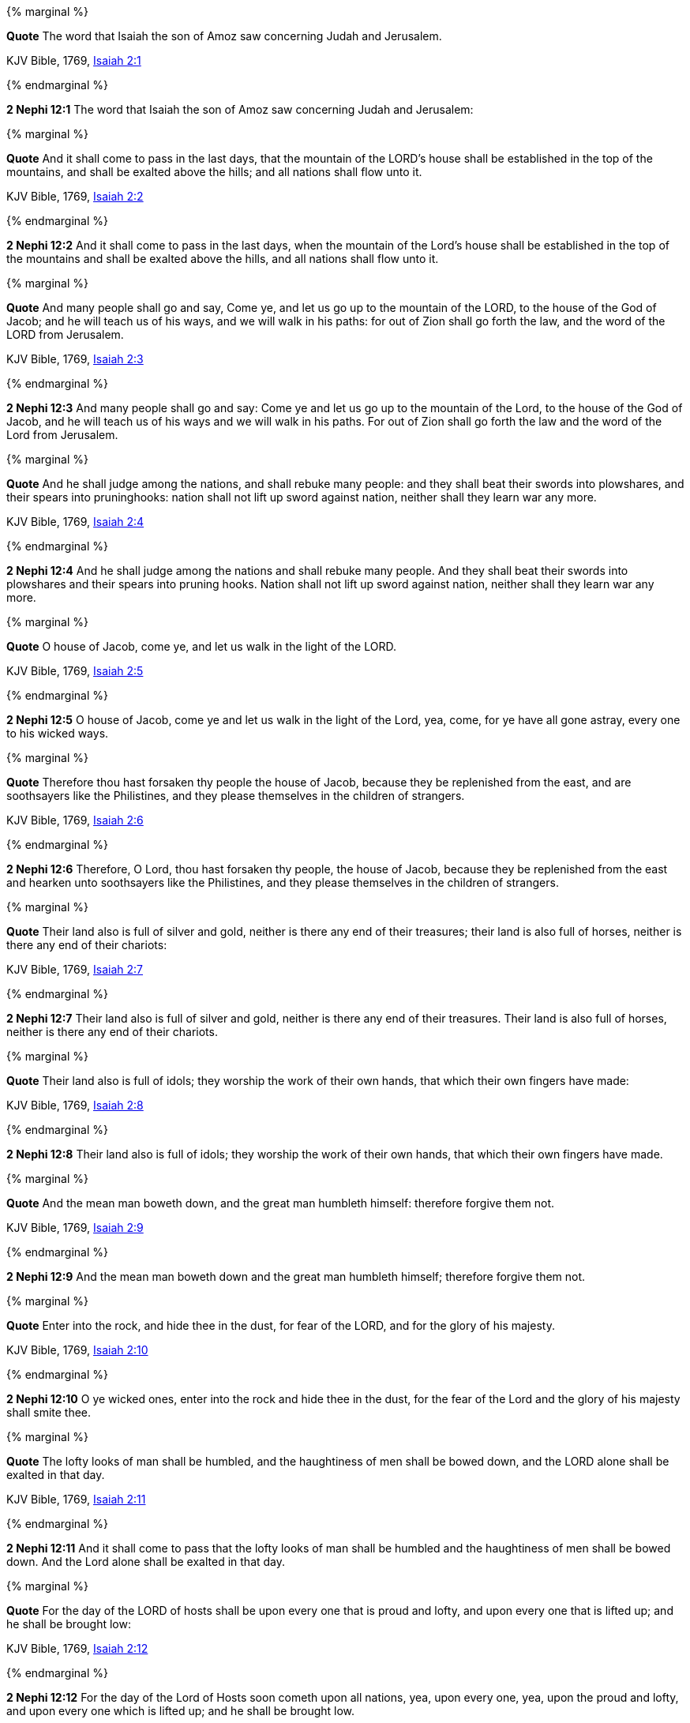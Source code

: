 {% marginal %}
****
*Quote* The word that Isaiah the son of Amoz saw concerning Judah and Jerusalem.

KJV Bible, 1769, http://www.kingjamesbibleonline.org/Isaiah-Chapter-2/[Isaiah 2:1]
****
{% endmarginal %}


*2 Nephi 12:1* [yellow-background]#The word that Isaiah the son of Amoz saw concerning Judah and Jerusalem:#

{% marginal %}
****
*Quote* And it shall come to pass in the last days, that the mountain of the LORD's house shall be established in the top of the mountains, and shall be exalted above the hills; and all nations shall flow unto it.

KJV Bible, 1769, http://www.kingjamesbibleonline.org/Isaiah-Chapter-2/[Isaiah 2:2]
****
{% endmarginal %}


*2 Nephi 12:2* [yellow-background]#And it shall come to pass in the last days, when the mountain of the Lord's house shall be established in the top of the mountains and shall be exalted above the hills, and all nations shall flow unto it.#

{% marginal %}
****
*Quote* And many people shall go and say, Come ye, and let us go up to the mountain of the LORD, to the house of the God of Jacob; and he will teach us of his ways, and we will walk in his paths: for out of Zion shall go forth the law, and the word of the LORD from Jerusalem.

KJV Bible, 1769, http://www.kingjamesbibleonline.org/Isaiah-Chapter-2/[Isaiah 2:3]
****
{% endmarginal %}


*2 Nephi 12:3* [yellow-background]#And many people shall go and say: Come ye and let us go up to the mountain of the Lord, to the house of the God of Jacob, and he will teach us of his ways and we will walk in his paths. For out of Zion shall go forth the law and the word of the Lord from Jerusalem.#

{% marginal %}
****
*Quote* And he shall judge among the nations, and shall rebuke many people: and they shall beat their swords into plowshares, and their spears into pruninghooks: nation shall not lift up sword against nation, neither shall they learn war any more.

KJV Bible, 1769, http://www.kingjamesbibleonline.org/Isaiah-Chapter-2/[Isaiah 2:4]
****
{% endmarginal %}


*2 Nephi 12:4* [yellow-background]#And he shall judge among the nations and shall rebuke many people. And they shall beat their swords into plowshares and their spears into pruning hooks. Nation shall not lift up sword against nation, neither shall they learn war any more.#

{% marginal %}
****
*Quote* O house of Jacob, come ye, and let us walk in the light of the LORD.

KJV Bible, 1769, http://www.kingjamesbibleonline.org/Isaiah-Chapter-2/[Isaiah 2:5]
****
{% endmarginal %}


*2 Nephi 12:5* [yellow-background]#O house of Jacob, come ye and let us walk in the light of the Lord, yea, come, for ye have all gone astray, every one to his wicked ways.#

{% marginal %}
****
*Quote* Therefore thou hast forsaken thy people the house of Jacob, because they be replenished from the east, and are soothsayers like the Philistines, and they please themselves in the children of strangers.

KJV Bible, 1769, http://www.kingjamesbibleonline.org/Isaiah-Chapter-2/[Isaiah 2:6]
****
{% endmarginal %}


*2 Nephi 12:6* [yellow-background]#Therefore, O Lord, thou hast forsaken thy people, the house of Jacob, because they be replenished from the east and hearken unto soothsayers like the Philistines, and they please themselves in the children of strangers.#

{% marginal %}
****
*Quote* Their land also is full of silver and gold, neither is there any end of their treasures; their land is also full of horses, neither is there any end of their chariots:

KJV Bible, 1769, http://www.kingjamesbibleonline.org/Isaiah-Chapter-2/[Isaiah 2:7]
****
{% endmarginal %}


*2 Nephi 12:7* [yellow-background]#Their land also is full of silver and gold, neither is there any end of their treasures. Their land is also full of horses, neither is there any end of their chariots.#

{% marginal %}
****
*Quote* Their land also is full of idols; they worship the work of their own hands, that which their own fingers have made:

KJV Bible, 1769, http://www.kingjamesbibleonline.org/Isaiah-Chapter-2/[Isaiah 2:8]
****
{% endmarginal %}


*2 Nephi 12:8* [yellow-background]#Their land also is full of idols; they worship the work of their own hands, that which their own fingers have made.#

{% marginal %}
****
*Quote* And the mean man boweth down, and the great man humbleth himself: therefore forgive them not.

KJV Bible, 1769, http://www.kingjamesbibleonline.org/Isaiah-Chapter-2/[Isaiah 2:9]
****
{% endmarginal %}


*2 Nephi 12:9* [yellow-background]#And the mean man boweth down and the great man humbleth himself; therefore forgive them not.#

{% marginal %}
****
*Quote* Enter into the rock, and hide thee in the dust, for fear of the LORD, and for the glory of his majesty.

KJV Bible, 1769, http://www.kingjamesbibleonline.org/Isaiah-Chapter-2/[Isaiah 2:10]
****
{% endmarginal %}


*2 Nephi 12:10* [yellow-background]#O ye wicked ones, enter into the rock and hide thee in the dust, for the fear of the Lord and the glory of his majesty shall smite thee.#

{% marginal %}
****
*Quote* The lofty looks of man shall be humbled, and the haughtiness of men shall be bowed down, and the LORD alone shall be exalted in that day.

KJV Bible, 1769, http://www.kingjamesbibleonline.org/Isaiah-Chapter-2/[Isaiah 2:11]
****
{% endmarginal %}


*2 Nephi 12:11* [yellow-background]#And it shall come to pass that the lofty looks of man shall be humbled and the haughtiness of men shall be bowed down. And the Lord alone shall be exalted in that day.#

{% marginal %}
****
*Quote* For the day of the LORD of hosts shall be upon every one that is proud and lofty, and upon every one that is lifted up; and he shall be brought low:

KJV Bible, 1769, http://www.kingjamesbibleonline.org/Isaiah-Chapter-2/[Isaiah 2:12]
****
{% endmarginal %}


*2 Nephi 12:12* [yellow-background]#For the day of the Lord of Hosts soon cometh upon all nations, yea, upon every one, yea, upon the proud and lofty, and upon every one which is lifted up; and he shall be brought low.#

{% marginal %}
****
*Quote* And upon all the cedars of Lebanon, that are high and lifted up, and upon all the oaks of Bashan,

KJV Bible, 1769, http://www.kingjamesbibleonline.org/Isaiah-Chapter-2/[Isaiah 2:13]
****
{% endmarginal %}


*2 Nephi 12:13* [yellow-background]#Yea, and the day of the Lord shall come upon all the cedars of Lebanon, for they are high and lifted up, and upon all the oaks of Bashan,#

{% marginal %}
****
*Quote* And upon all the high mountains, and upon all the hills that are lifted up,

KJV Bible, 1769, http://www.kingjamesbibleonline.org/Isaiah-Chapter-2/[Isaiah 2:14]
****
{% endmarginal %}


*2 Nephi 12:14* [yellow-background]#and upon all the high mountains and upon all the hills, and upon all the nations which are lifted up and upon every people,#

{% marginal %}
****
*Quote* And upon every high tower, and upon every fenced wall,

KJV Bible, 1769, http://www.kingjamesbibleonline.org/Isaiah-Chapter-2/[Isaiah 2:15]
****
{% endmarginal %}


*2 Nephi 12:15* [yellow-background]#and upon every high tower and upon every fenced wall,#

{% marginal %}
****
*Quote* And upon all the ships of Tarshish, and upon all pleasant pictures.

KJV Bible, 1769, http://www.kingjamesbibleonline.org/Isaiah-Chapter-2/[Isaiah 2:16]
****
{% endmarginal %}


*2 Nephi 12:16* [yellow-background]#and upon all the ships of the sea and upon all the ships of Tarshish, and upon all the pleasant pictures.#

{% marginal %}
****
*Quote* And the loftiness of man shall be bowed down, and the haughtiness of men shall be made low: and the LORD alone shall be exalted in that day.

KJV Bible, 1769, http://www.kingjamesbibleonline.org/Isaiah-Chapter-2/[Isaiah 2:17]
****
{% endmarginal %}


*2 Nephi 12:17* [yellow-background]#And the loftiness of man shall be bowed down and the haughtiness of men shall be made low. And the Lord alone shall be exalted in that day.#

{% marginal %}
****
*Quote* And the idols he shall utterly abolish.

KJV Bible, 1769, http://www.kingjamesbibleonline.org/Isaiah-Chapter-2/[Isaiah 2:18]
****
{% endmarginal %}


*2 Nephi 12:18* [yellow-background]#And the idols he shall utterly abolish.#

{% marginal %}
****
*Quote* And they shall go into the holes of the rocks, and into the caves of the earth, for fear of the LORD, and for the glory of his majesty, when he ariseth to shake terribly the earth.

KJV Bible, 1769, http://www.kingjamesbibleonline.org/Isaiah-Chapter-2/[Isaiah 2:19]
****
{% endmarginal %}


*2 Nephi 12:19* [yellow-background]#And they shall go into the holes of the rocks and into the caves of the earth, for the fear of the Lord shall come upon them. And the glory of his majesty shall smite them when he ariseth to shake terribly the earth.#

{% marginal %}
****
*Quote* In that day a man shall cast his idols of silver, and his idols of gold, which they made each one for himself to worship, to the moles and to the bats;

KJV Bible, 1769, http://www.kingjamesbibleonline.org/Isaiah-Chapter-2/[Isaiah 2:20]
****
{% endmarginal %}


*2 Nephi 12:20* [yellow-background]#In that day a man shall cast his idols of silver and his idols of gold which he hath made for himself to worship, to the moles and to the bats,#

{% marginal %}
****
*Quote* To go into the clefts of the rocks, and into the tops of the ragged rocks, for fear of the LORD, and for the glory of his majesty, when he ariseth to shake terribly the earth.

KJV Bible, 1769, http://www.kingjamesbibleonline.org/Isaiah-Chapter-2/[Isaiah 2:21]
****
{% endmarginal %}


*2 Nephi 12:21* [yellow-background]#to go into the clefts of the rocks and into the tops of the ragged rocks. For the fear of the Lord shall come upon them, and the majesty of his glory shall smite them when he ariseth to shake terribly the earth.#

{% marginal %}
****
*Quote* Cease ye from man, whose breath is in his nostrils: for wherein is he to be accounted of ?

KJV Bible, 1769, http://www.kingjamesbibleonline.org/Isaiah-Chapter-2/[Isaiah 2:22]
****
{% endmarginal %}


*2 Nephi 12:22* [yellow-background]#Cease ye from man, whose breath is in his nostrils, for wherein is he to be accounted of?#

